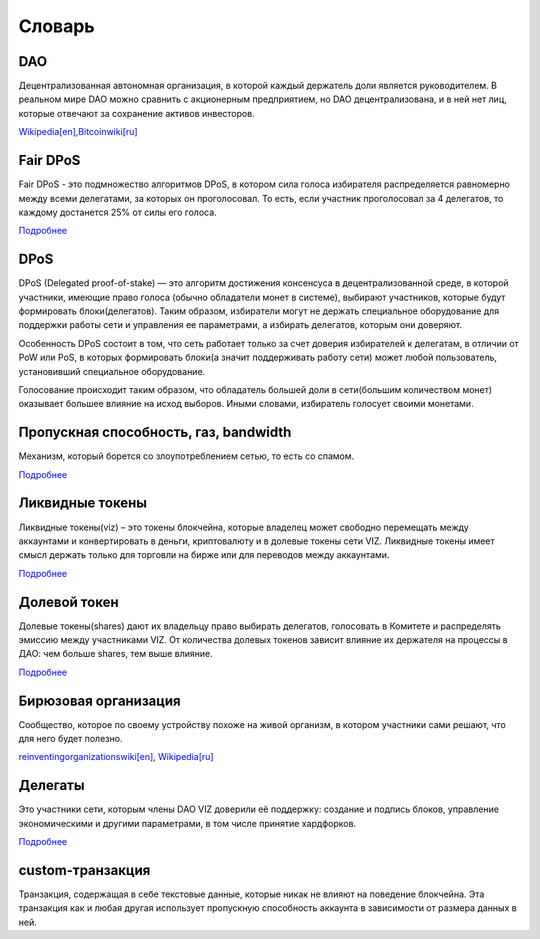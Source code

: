 Словарь
=======

DAO
---

Децентрализованная автономная организация, в которой каждый держатель
доли является руководителем. В реальном мире DAO можно сравнить с
акционерным предприятием, но DAO децентрализована, и в ней нет лиц,
которые отвечают за сохранение активов инвесторов.

`Wikipedia[en] <https://en.wikipedia.org/wiki/Decentralized_autonomous_organization>`__,\ `Bitcoinwiki[ru] <https://ru.bitcoinwiki.org/wiki/DAO>`__

Fair DPoS
---------

Fair DPoS - это подмножество алгоритмов DPoS, в котором сила голоса
избирателя распределяется равномерно между всеми делегатами, за которых
он проголосовал. То есть, если участник проголосовал за 4 делегатов, то
каждому достанется 25% от силы его голоса.

`Подробнее <./witnesses.html#vote>`__

DPoS
----

DPoS (Delegated proof-of-stake) — это алгоритм достижения консенсуса в
децентрализованной среде, в которой участники, имеющие право голоса
(обычно обладатели монет в системе), выбирают участников, которые будут
формировать блоки(делегатов). Таким образом, избиратели могут не держать
специальное оборудование для поддержки работы сети и управления ее
параметрами, а избирать делегатов, которым они доверяют.

Особенность DPoS состоит в том, что сеть работает только за счет доверия
избирателей к делегатам, в отличии от PoW или PoS, в которых формировать
блоки(а значит поддерживать работу сети) может любой пользователь,
установивший специальное оборудование.

Голосование происходит таким образом, что обладатель большей доли в
сети(большим количеством монет) оказывает большее влияние на исход
выборов. Иными словами, избиратель голосует своими монетами.

.. _bandwidth:

Пропускная способность, газ, bandwidth
--------------------------------------

Механизм, который борется со злоупотреблением сетью, то есть со спамом.

`Подробнее <./bandwidth.html>`__

.. _viz-token:

Ликвидные токены
----------------

Ликвидные токены(viz) – это токены блокчейна, которые владелец может
свободно перемещать между аккаунтами и конвертировать в деньги,
криптовалюту и в долевые токены сети VIZ. Ликвидные токены имеет смысл
держать только для торговли на бирже или для переводов между аккаунтами.

`Подробнее <./economy.html#viz-token>`__

.. _shares:

Долевой токен
-------------

Долевые токены(shares) дают их владельцу право выбирать делегатов,
голосовать в Комитете и распределять эмиссию между участниками VIZ. От
количества долевых токенов зависит влияние их держателя на процессы в
ДАО: чем больше shares, тем выше влияние.

`Подробнее <./economy.html#shares>`__

.. _teal:

Бирюзовая организация
---------------------

Сообщество, которое по своему устройству похоже на живой организм, в
котором участники сами решают, что для него будет полезно.

`reinventingorganizationswiki[en] <http://reinventingorganizationswiki.com/Main_Page>`__,
`Wikipedia[ru] <http://ru.wiki-protopia.org/w/Бирюзовая_организация>`__

.. _witnesses:

Делегаты
--------

Это участники сети, которым члены DAO VIZ доверили её поддержку:
создание и подпись блоков, управление экономическими и другими
параметрами, в том числе принятие хардфорков.

`Подробнее <./witnesses.html>`__

.. _custom-transaction:

custom-транзакция
-----------------

Транзакция, содержащая в себе текстовые данные, которые никак не влияют
на поведение блокчейна. Эта транзакция как и любая другая использует
пропускную способность аккаунта в зависимости от размера данных в ней.

